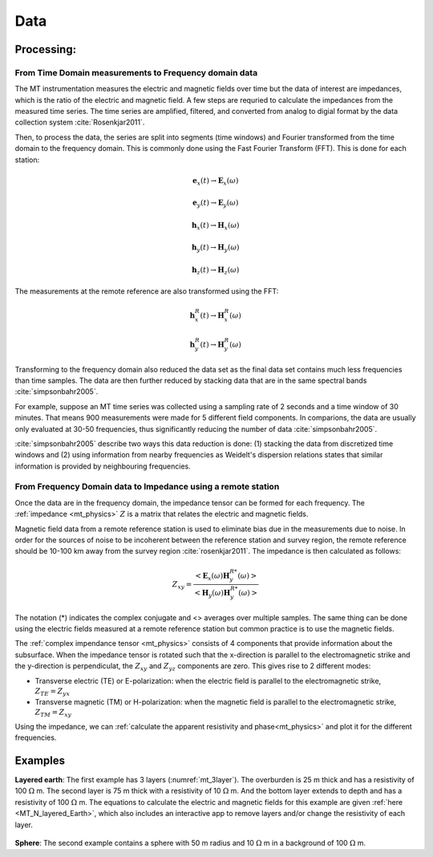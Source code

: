 .. _mt_data:

Data
====

.. raw:: html
    :file: ../../../underconstruction.html

Processing:
***********

From Time Domain measurements to Frequency domain data
------------------------------------------------------

The MT instrumentation measures the electric and magnetic fields over time but the data of interest are impedances, which is the ratio of the electric and magnetic field. A few steps are requried to calculate the impedances from the measured time series. The time series are amplified, filtered, and converted from analog to digial format by the data collection system :cite:`Rosenkjar2011`.

Then, to process the data, the series are split into segments (time windows) and Fourier transformed from the time domain to the frequency domain. This is commonly done using the Fast Fourier Transform (FFT). This is done for each station:

.. math:: \mathbf{e}_x (t) \rightarrow \mathbf{E}_x (\omega)
.. math:: \mathbf{e}_y (t) \rightarrow \mathbf{E}_y (\omega)
.. math:: \mathbf{h}_x (t) \rightarrow \mathbf{H}_x (\omega)
.. math:: \mathbf{h}_y (t) \rightarrow \mathbf{H}_y (\omega)
.. math:: \mathbf{h}_z (t) \rightarrow \mathbf{H}_z (\omega)

The measurements at the remote reference are also transformed using the FFT:

.. math:: \mathbf{h}_x^R (t) \rightarrow \mathbf{H}_x^R (\omega)
.. math:: \mathbf{h}_y^R (t) \rightarrow \mathbf{H}_y^R (\omega)

Transforming to the frequency domain also reduced the data set as the final data set contains much less frequencies than time samples. The data are then further reduced by stacking data that are in the same spectral bands :cite:`simpsonbahr2005`.

For example, suppose an MT time series was collected using a sampling rate of 2 seconds and a time window of 30 minutes. That means 900 measurements were made for 5 different field components. In comparions, the data are usually only evaluated at 30-50 frequencies, thus significantly reducing the number of data :cite:`simpsonbahr2005`.

:cite:`simpsonbahr2005` describe two ways this data reduction is done: (1) stacking the data from discretized time windows and (2) using information from nearby frequencies as Weidelt's dispersion relations states that similar information is provided by neighbouring frequencies.

.. todo:: Add data image + time windowing (like DISC MT slide... using Unsworth figure).

From Frequency Domain data to Impedance using a remote station
--------------------------------------------------------------

Once the data are in the frequency domain, the impedance tensor can be formed for each frequency. The :ref:`impedance <mt_physics>` :math:`Z` is a matrix that relates the electric and magnetic fields.

Magnetic field data from a remote reference station is used to eliminate bias due in the measurements due to noise. In order for the sources of noise to be incoherent between the reference station and survey region, the remote reference should be 10-100 km away from the survey region :cite:`rosenkjar2011`. The impedance is then calculated as follows:

.. math:: Z_{xy} = \frac{<\mathbf{E}_x(\omega)\mathbf{H}_y^{R*}(\omega)>}{<\mathbf{H}_y(\omega)\mathbf{H}_y^{R*}(\omega)>}

The notation (*) indicates the complex conjugate and <> averages over multiple samples. The same thing can be done using the electric fields measured at a remote reference station but common practice is to use the magnetic fields.

The :ref:`complex impendance tensor <mt_physics>` consists of 4 components that provide information about the subsurface. When the impedance tensor is rotated such that the x-direction is parallel to the electromagnetic strike and the y-direction is perpendiculat, the :math:`Z_{xy}` and :math:`Z_{yz}` components are zero. This gives rise to 2 different modes:

- Transverse electric (TE) or E-polarization: when the electric field is parallel to the electromagnetic strike, :math:`Z_{TE} = Z_{yx}`

- Transverse magnetic (TM) or H-polarization: when the magnetic field is parallel to the electromagnetic strike, :math:`Z_{TM} = Z_{xy}`

Using the impedance, we can :ref:`calculate the apparent resistivity and phase<mt_physics>` and plot it for the different frequencies.

Examples
********

**Layered earth**: The first example has 3 layers (:numref:`mt_3layer`). The overburden is 25 m thick and has a resistivity of 100 :math:`\Omega` m. The second layer is 75 m thick with a resistivity of 10 :math:`\Omega` m. And the bottom layer extends to depth and has a resistivity of 100 :math:`\Omega` m. The equations to calculate the electric and magnetic fields for this example are given :ref:`here <MT_N_layered_Earth>`, which also includes an interactive app to remove layers and/or change the resistivity of each layer.

.. figure:: images/3_layeredEarth_data.png
        :name: mt_3layer
        :figwidth: 100%
        :align: center

.. todo:: add in images for sphere problem

**Sphere**: The second example contains a sphere with 50 m radius and 10 :math:`\Omega` m in a background of 100 :math:`\Omega` m.

.. todo:: tie back to electrostatic sphere problem (charges)
